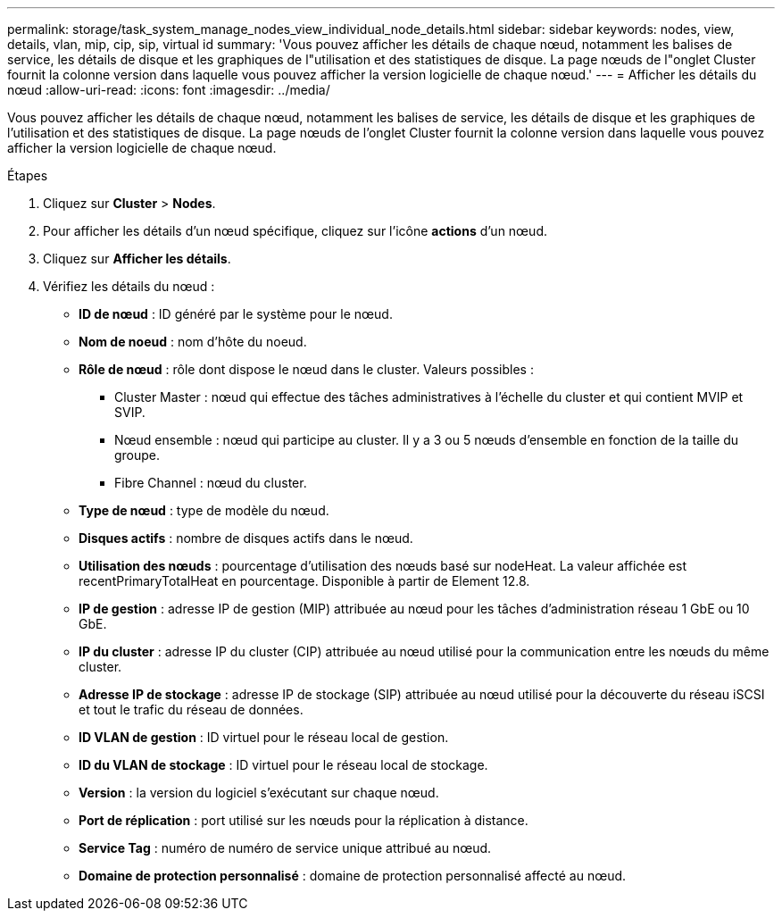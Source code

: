 ---
permalink: storage/task_system_manage_nodes_view_individual_node_details.html 
sidebar: sidebar 
keywords: nodes, view, details, vlan, mip, cip, sip, virtual id 
summary: 'Vous pouvez afficher les détails de chaque nœud, notamment les balises de service, les détails de disque et les graphiques de l"utilisation et des statistiques de disque. La page nœuds de l"onglet Cluster fournit la colonne version dans laquelle vous pouvez afficher la version logicielle de chaque nœud.' 
---
= Afficher les détails du nœud
:allow-uri-read: 
:icons: font
:imagesdir: ../media/


[role="lead"]
Vous pouvez afficher les détails de chaque nœud, notamment les balises de service, les détails de disque et les graphiques de l'utilisation et des statistiques de disque. La page nœuds de l'onglet Cluster fournit la colonne version dans laquelle vous pouvez afficher la version logicielle de chaque nœud.

.Étapes
. Cliquez sur *Cluster* > *Nodes*.
. Pour afficher les détails d'un nœud spécifique, cliquez sur l'icône *actions* d'un nœud.
. Cliquez sur *Afficher les détails*.
. Vérifiez les détails du nœud :
+
** *ID de nœud* : ID généré par le système pour le nœud.
** *Nom de noeud* : nom d'hôte du noeud.
** *Rôle de nœud* : rôle dont dispose le nœud dans le cluster. Valeurs possibles :
+
*** Cluster Master : nœud qui effectue des tâches administratives à l'échelle du cluster et qui contient MVIP et SVIP.
*** Nœud ensemble : nœud qui participe au cluster. Il y a 3 ou 5 nœuds d'ensemble en fonction de la taille du groupe.
*** Fibre Channel : nœud du cluster.


** *Type de nœud* : type de modèle du nœud.
** *Disques actifs* : nombre de disques actifs dans le nœud.
** *Utilisation des nœuds* : pourcentage d'utilisation des nœuds basé sur nodeHeat. La valeur affichée est recentPrimaryTotalHeat en pourcentage. Disponible à partir de Element 12.8.
** *IP de gestion* : adresse IP de gestion (MIP) attribuée au nœud pour les tâches d'administration réseau 1 GbE ou 10 GbE.
** *IP du cluster* : adresse IP du cluster (CIP) attribuée au nœud utilisé pour la communication entre les nœuds du même cluster.
** *Adresse IP de stockage* : adresse IP de stockage (SIP) attribuée au nœud utilisé pour la découverte du réseau iSCSI et tout le trafic du réseau de données.
** *ID VLAN de gestion* : ID virtuel pour le réseau local de gestion.
** *ID du VLAN de stockage* : ID virtuel pour le réseau local de stockage.
** *Version* : la version du logiciel s'exécutant sur chaque nœud.
** *Port de réplication* : port utilisé sur les nœuds pour la réplication à distance.
** *Service Tag* : numéro de numéro de service unique attribué au nœud.
** *Domaine de protection personnalisé* : domaine de protection personnalisé affecté au nœud.



